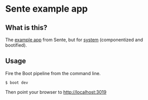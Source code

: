 * Sente example app
** What is this?

The [[https://github.com/ptaoussanis/sente/tree/master/example-project][example app]] from Sente, but for [[https://github.com/danielsz/system][system]] (componentized and bootified).

** Usage

Fire the Boot pipeline from the command line.
#+BEGIN_SRC shell
$ boot dev
#+END_SRC

Then point your browser to [[http://localhost:3019]]
